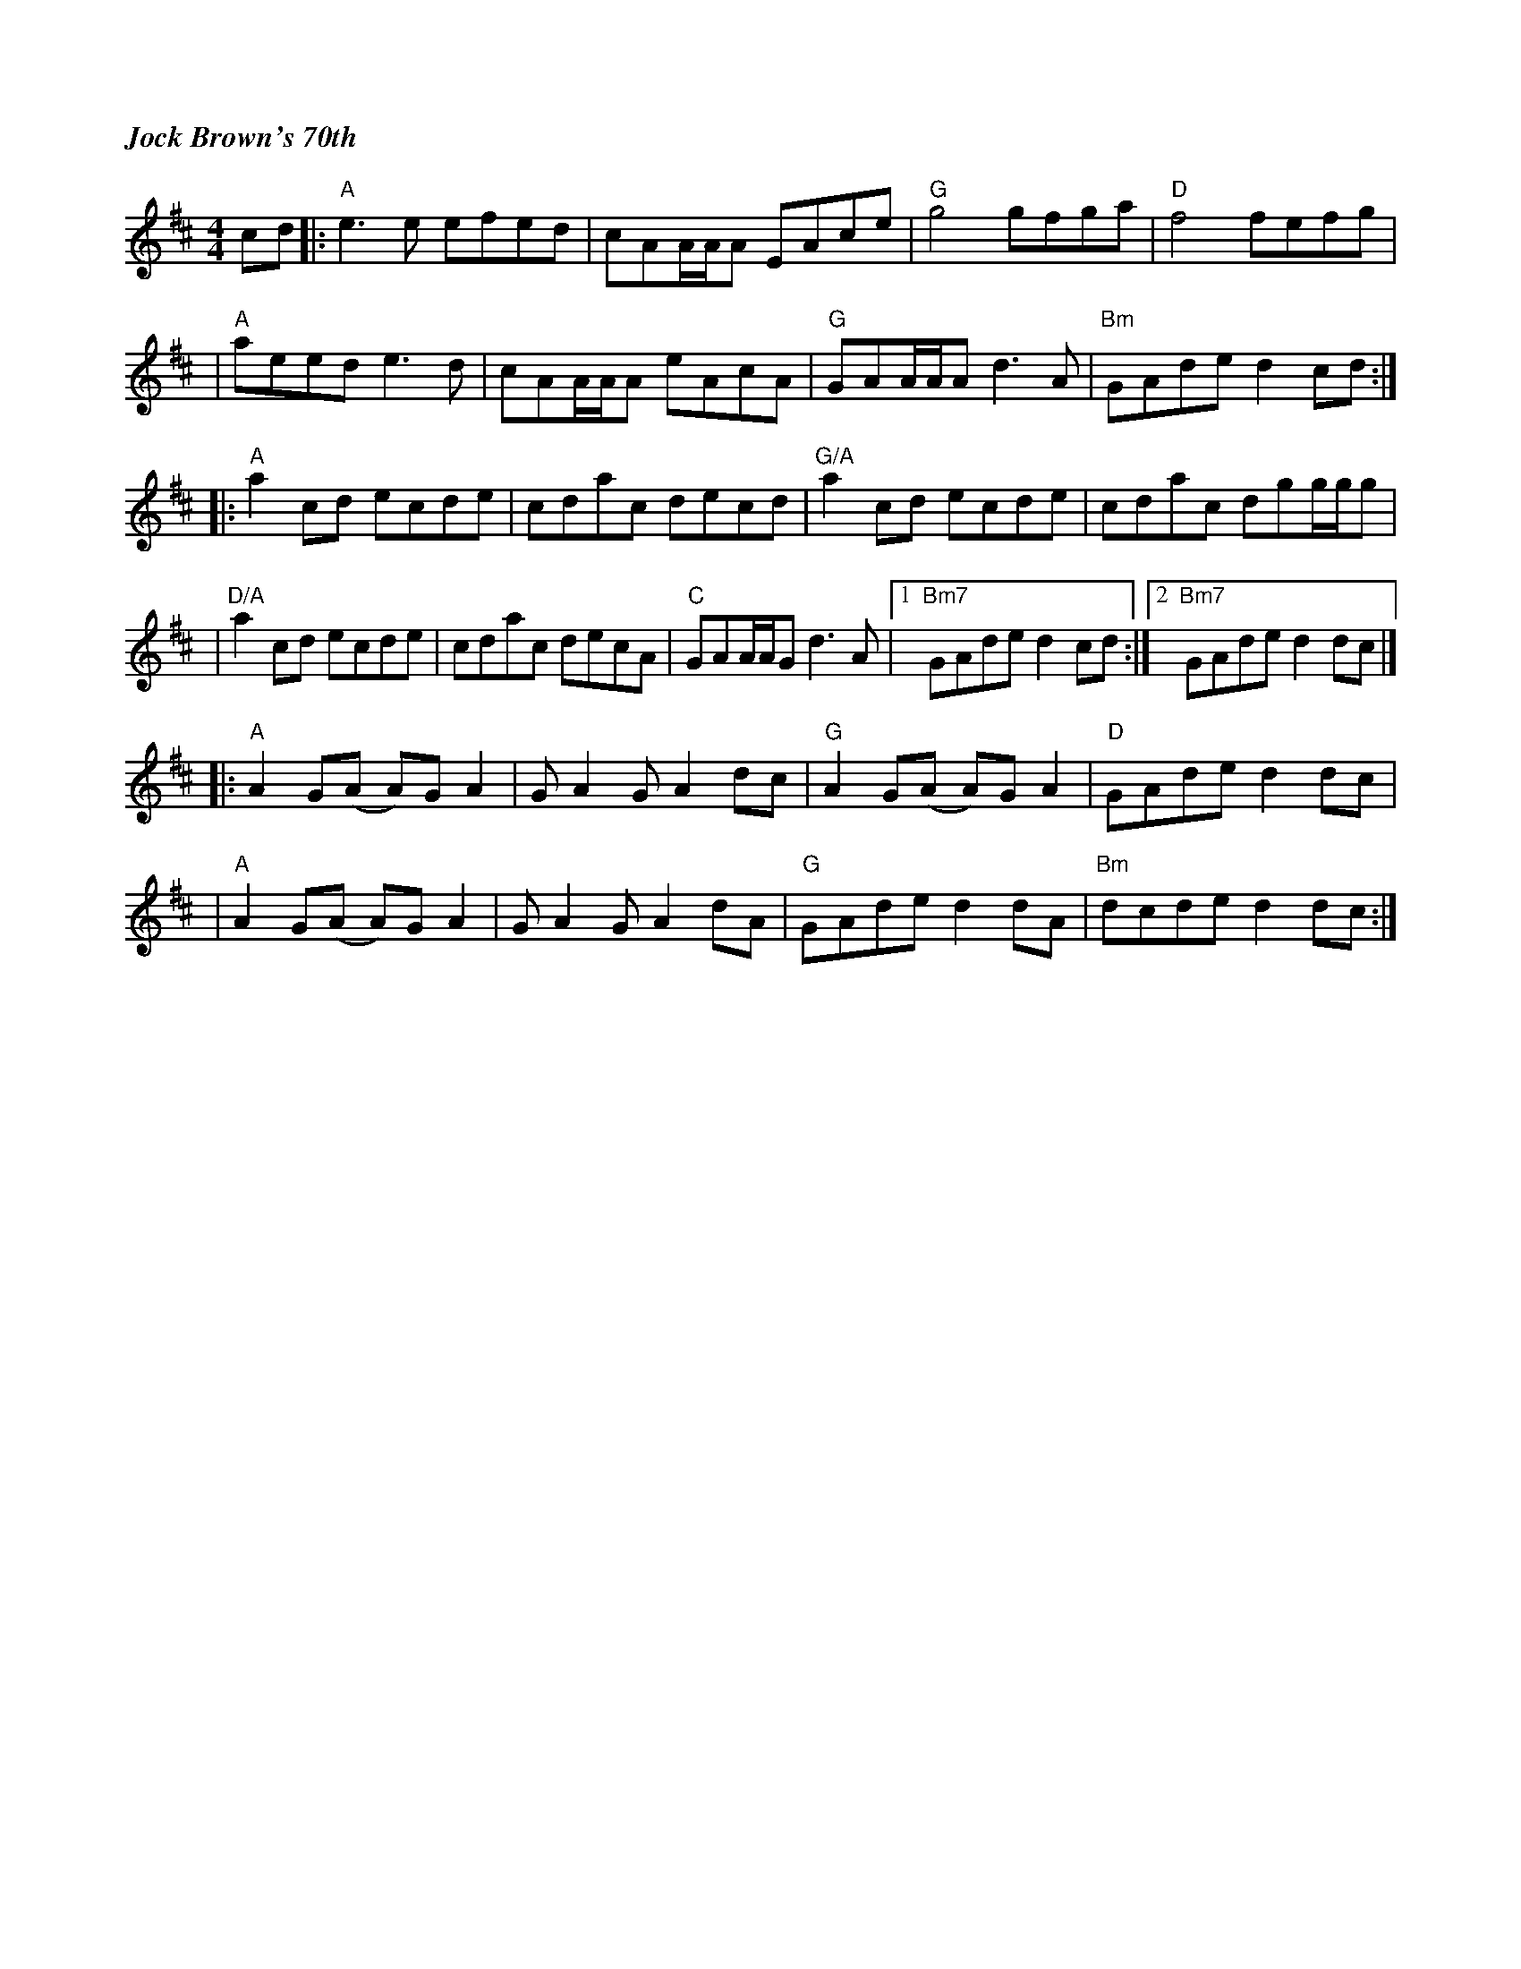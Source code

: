 %%titlefont Times-Bold-Italic 16
%%titleleft true
X: 1
T: Jock Brown's 70th
R: hornpipe
M: 4/4
L: 1/8
K: Amix
cd |:"A"e3e efed     |cAA/A/A EAce|"G"g4 gfga       |"D"f4 fefg       |
   |"A"aeed e3d      |cAA/A/A eAcA|"G"GAA/A/A d3A   |"Bm"GAde d2cd   :|]
   |:"A"a2cd ecde    |cdac decd   |"G/A"a2cd ecde   |cdac dgg/g/g     |
   |"D/A"a2cd ecde   |cdac decA   |"C"GAA/A/G d3A   |1 "Bm7"GAde d2cd:|2 "Bm7"GAde d2dc |]
   |:"A"A2 G(A A)G A2|GA2 GA2 dc  |"G"A2 G(A A)G A2 |"D"GAde d2dc     |
   |"A"A2 G(A A)G A2 |GA2 GA2 dA  |"G"GAde d2 dA    |"Bm"dcde d2dc   :|]
